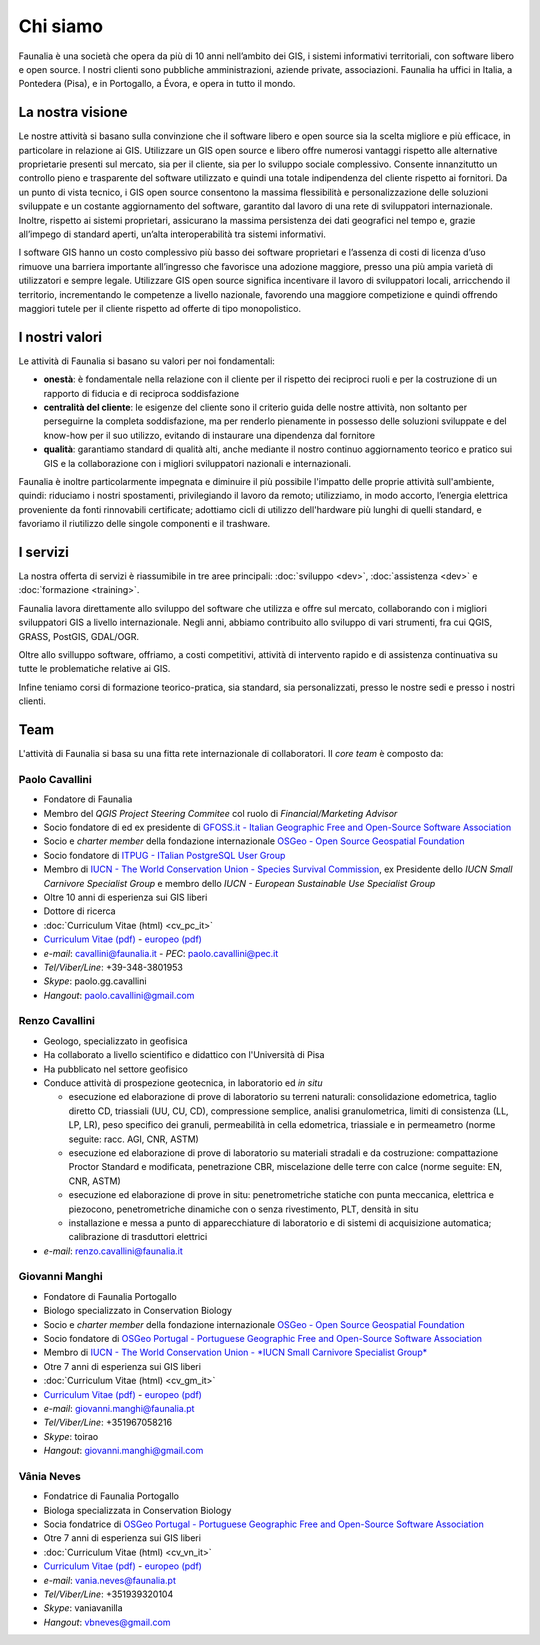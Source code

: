 Chi siamo
------------------------------------------------------------

Faunalia è una società che opera da più di 10 anni nell’ambito dei GIS, i sistemi informativi territoriali, con software libero e open source. I nostri clienti sono pubbliche amministrazioni, aziende private, associazioni. Faunalia ha uffici in Italia, a Pontedera (Pisa), e in Portogallo, a Évora, e opera in tutto il mondo.

La nostra visione
++++++++++++++++++++++++++++++++++++++++++++++++++++++++++++

Le nostre attività si basano sulla convinzione che il software libero e open source sia la scelta migliore e più efficace, in particolare in relazione ai GIS.
Utilizzare un GIS open source e libero offre numerosi vantaggi rispetto alle alternative proprietarie presenti sul mercato, sia per il cliente, sia per lo sviluppo sociale complessivo. Consente innanzitutto un controllo pieno e trasparente del software utilizzato e quindi una totale indipendenza del cliente rispetto ai fornitori.
Da un punto di vista tecnico, i GIS open source consentono la massima flessibilità e personalizzazione delle soluzioni sviluppate e un costante aggiornamento del software, garantito dal lavoro di una rete di sviluppatori internazionale. Inoltre, rispetto ai sistemi proprietari, assicurano la massima persistenza dei dati geografici nel tempo e, grazie all’impego di standard aperti, un’alta interoperabilità tra sistemi informativi.

I software GIS hanno un costo complessivo più basso dei software proprietari e l’assenza di costi di licenza d’uso rimuove una barriera importante all’ingresso che favorisce una adozione maggiore, presso una più ampia varietà di utilizzatori e sempre legale.
Utilizzare GIS open source significa incentivare il lavoro di sviluppatori locali, arricchendo il territorio, incrementando le competenze a livello nazionale, favorendo una maggiore competizione e quindi offrendo maggiori tutele per il cliente rispetto ad offerte di tipo monopolistico.

I nostri valori
++++++++++++++++++++++++++++++++++++++++++++++++++++++++++++
Le attività di Faunalia si basano su valori per noi fondamentali:

* **onestà**: è fondamentale nella relazione con il cliente per il rispetto dei reciproci ruoli e per la costruzione di un rapporto di fiducia e di reciproca soddisfazione
* **centralità del cliente**: le esigenze del cliente sono il criterio guida delle nostre attività, non soltanto per perseguirne la completa soddisfazione, ma per renderlo pienamente in possesso delle soluzioni sviluppate e del know-how per il suo utilizzo, evitando di instaurare una dipendenza dal fornitore
* **qualità**: garantiamo standard di qualità alti, anche mediante il nostro continuo aggiornamento teorico e pratico sui GIS e la collaborazione con i migliori sviluppatori nazionali e internazionali. 

Faunalia è inoltre particolarmente impegnata e diminuire il più possibile l'impatto delle proprie attività sull'ambiente, quindi: riduciamo i nostri spostamenti, privilegiando il lavoro da remoto; utilizziamo, in modo accorto, l’energia elettrica proveniente da fonti rinnovabili certificate; adottiamo cicli di utilizzo dell'hardware più lunghi di quelli standard, e favoriamo il riutilizzo delle singole componenti e il trashware.

I servizi
++++++++++++++++++++++++++++++++++++++++++++++++++++++++++++
La nostra offerta di servizi è riassumibile in tre aree principali: :doc:`sviluppo <dev>`, :doc:`assistenza <dev>` e :doc:`formazione <training>`.

Faunalia lavora direttamente allo sviluppo del software che utilizza e offre sul mercato, collaborando con i migliori sviluppatori GIS a livello internazionale. Negli anni, abbiamo contribuito allo sviluppo di vari strumenti, fra cui QGIS, GRASS, PostGIS, GDAL/OGR. 

Oltre allo svilluppo software, offriamo, a costi competitivi, attività di intervento rapido e di assistenza continuativa su tutte le problematiche relative ai GIS.

Infine teniamo corsi di formazione teorico-pratica, sia standard, sia personalizzati, presso le nostre sedi e presso i nostri clienti.

Team
++++++++++++++++++++++++++++++++++++++++++++++++++++++++++++
L'attività di Faunalia si basa su una fitta rete internazionale di collaboratori. Il *core team* è composto da:

.. |it| image:: images/italy.png
.. |pt| image:: images/portugal.png

Paolo Cavallini |it| |pt|
...............................................................................
.. rst-class:: thumbnail staff-img

.. image:: images/pc.jpg
   :width: 150 px
   :align: left

* Fondatore di Faunalia
* Membro del *QGIS Project Steering Commitee* col ruolo di *Financial/Marketing Advisor*
* Socio fondatore di ed ex presidente di `GFOSS.it - Italian Geographic Free and Open-Source Software Association <http://www.gfoss.it/drupal/>`_
* Socio e *charter member* della fondazione internazionale `OSGeo - Open Source Geospatial Foundation <http://www.osgeo.org/>`_
* Socio fondatore di `ITPUG - ITalian PostgreSQL User Group <http://www.itpug.org>`_
* Membro di `IUCN - The World Conservation Union - Species Survival Commission <http://www.iucn.org/>`_, ex Presidente dello *IUCN Small Carnivore Specialist Group* e membro dello *IUCN - European Sustainable Use Specialist Group*
* Oltre 10 anni di esperienza sui GIS liberi
* Dottore di ricerca

* :doc:`Curriculum Vitae (html) <cv_pc_it>`
* `Curriculum Vitae (pdf) <pdf/Cavallini_CV_it.pdf>`_ - `europeo (pdf) <pdf/Cavallini_CV_eu.pdf>`_

* *e-mail*: cavallini@faunalia.it - *PEC*: paolo.cavallini@pec.it
* *Tel/Viber/Line*: +39-348-3801953
* *Skype*: paolo.gg.cavallini
* *Hangout*: paolo.cavallini@gmail.com

.. raw:: html

	<a href="https://www.ohloh.net/accounts/20905?ref=Tiny"><img src="https://www.ohloh.net/accounts/20905/widgets/account_tiny.gif" border="0" alt="Ohloh" /></a>

Renzo Cavallini |it|
...............................................................................
.. rst-class:: thumbnail staff-img

.. image:: images/rc.jpg
   :width: 150 px
   :align: left

* Geologo, specializzato in geofisica
* Ha collaborato a livello scientifico e didattico con l'Università di Pisa
* Ha pubblicato nel settore geofisico
* Conduce attività di prospezione geotecnica, in laboratorio ed *in situ*

  * esecuzione ed elaborazione di prove di laboratorio su terreni naturali: consolidazione edometrica, taglio diretto CD, triassiali (UU, CU, CD), compressione semplice, analisi granulometrica, limiti di consistenza (LL, LP, LR), peso specifico dei granuli, permeabilità in cella edometrica, triassiale e in permeametro (norme seguite: racc. AGI, CNR, ASTM)
  * esecuzione ed elaborazione di prove di laboratorio su materiali stradali e da costruzione: compattazione Proctor Standard e modificata, penetrazione CBR, miscelazione delle terre con calce (norme seguite: EN, CNR, ASTM)
  * esecuzione ed elaborazione di prove in situ: penetrometriche statiche con punta meccanica, elettrica e piezocono, penetrometriche dinamiche con o senza rivestimento, PLT, densità in situ
  * installazione e messa a punto di apparecchiature di laboratorio e di sistemi di acquisizione automatica; calibrazione di trasduttori elettrici

* *e-mail*: renzo.cavallini@faunalia.it

Giovanni Manghi |pt|
...............................................................................
.. rst-class:: thumbnail staff-img
.. image:: images/gm.jpg
   :width: 150 px
   :align: left

* Fondatore di Faunalia Portogallo
* Biologo specializzato in Conservation Biology
* Socio e *charter member* della fondazione internazionale `OSGeo - Open Source Geospatial Foundation <http://www.osgeo.org/>`_
* Socio fondatore di `OSGeo Portugal - Portuguese Geographic Free and Open-Source Software Association <http://osgeopt.pt/>`_
* Membro di `IUCN - The World Conservation Union - *IUCN Small Carnivore Specialist Group* <http://www.iucn.org/>`_
* Otre 7 anni di esperienza sui GIS liberi

* :doc:`Curriculum Vitae (html) <cv_gm_it>`
* `Curriculum Vitae (pdf) <pdf/Manghi_CV_it.pdf>`_ - `europeo (pdf) <pdf/Manghi_CV_eu.pdf>`_

* *e-mail*: giovanni.manghi@faunalia.pt
* *Tel/Viber/Line*: +351967058216
* *Skype*: toirao
* *Hangout*: giovanni.manghi@gmail.com

Vânia Neves |pt|
...............................................................................
.. rst-class:: thumbnail staff-img
.. image:: images/vn.jpg
   :width: 150 px
   :align: left

* Fondatrice di Faunalia Portogallo
* Biologa specializzata in Conservation Biology
* Socia fondatrice di `OSGeo Portugal - Portuguese Geographic Free and Open-Source Software Association <http://osgeopt.pt/>`_
* Otre 7 anni di esperienza sui GIS liberi

* :doc:`Curriculum Vitae (html) <cv_vn_it>`
* `Curriculum Vitae (pdf) <pdf/Neves_CV_it.pdf>`_ - `europeo (pdf) <pdf/Neves_CV_eu.pdf>`_

* *e-mail*: vania.neves@faunalia.pt
* *Tel/Viber/Line*: +351939320104
* *Skype*: vaniavanilla
* *Hangout*: vbneves@gmail.com
